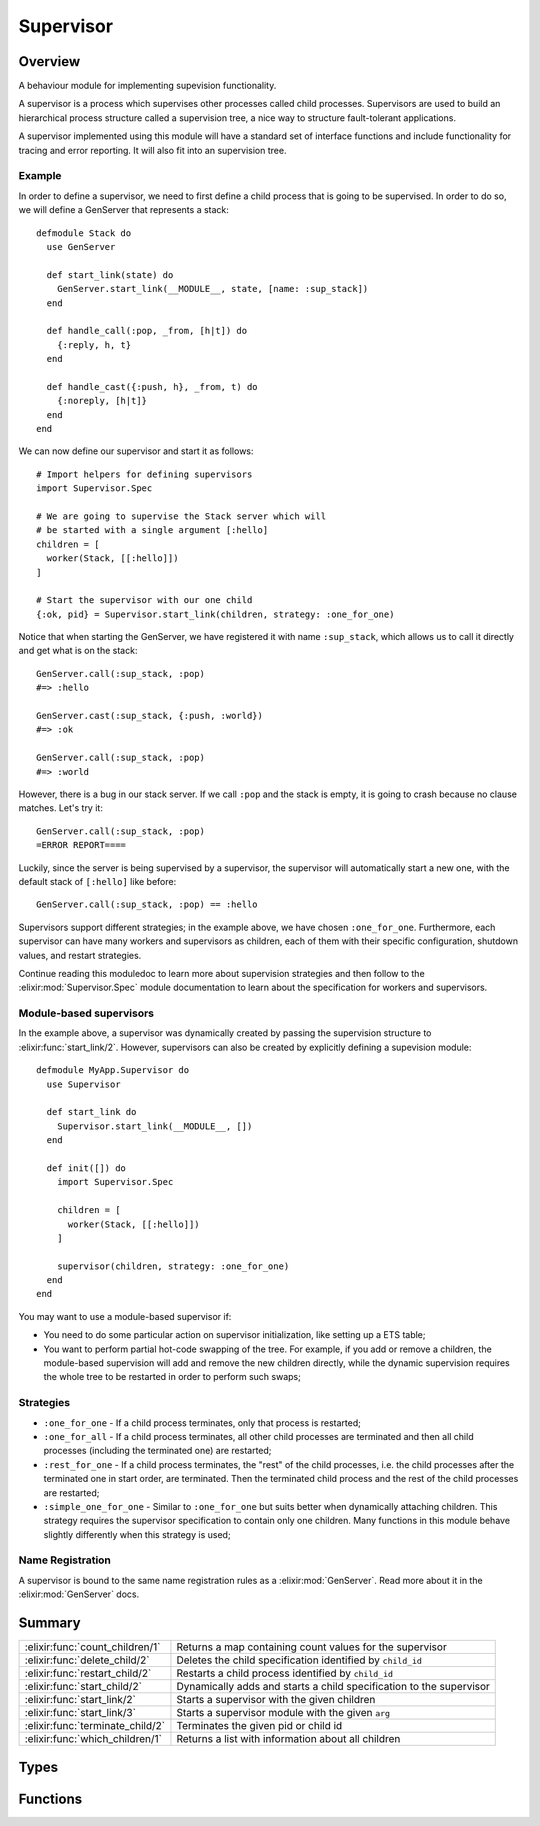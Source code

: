 Supervisor
==============================================================

.. elixir:module:: Supervisor

   :mtype: 

Overview
--------

A behaviour module for implementing supevision functionality.

A supervisor is a process which supervises other processes called child
processes. Supervisors are used to build an hierarchical process
structure called a supervision tree, a nice way to structure
fault-tolerant applications.

A supervisor implemented using this module will have a standard set of
interface functions and include functionality for tracing and error
reporting. It will also fit into an supervision tree.

Example
~~~~~~~

In order to define a supervisor, we need to first define a child process
that is going to be supervised. In order to do so, we will define a
GenServer that represents a stack:

::

    defmodule Stack do
      use GenServer

      def start_link(state) do
        GenServer.start_link(__MODULE__, state, [name: :sup_stack])
      end

      def handle_call(:pop, _from, [h|t]) do
        {:reply, h, t}
      end

      def handle_cast({:push, h}, _from, t) do
        {:noreply, [h|t]}
      end
    end

We can now define our supervisor and start it as follows:

::

    # Import helpers for defining supervisors
    import Supervisor.Spec

    # We are going to supervise the Stack server which will
    # be started with a single argument [:hello]
    children = [
      worker(Stack, [[:hello]])
    ]

    # Start the supervisor with our one child
    {:ok, pid} = Supervisor.start_link(children, strategy: :one_for_one)

Notice that when starting the GenServer, we have registered it with name
``:sup_stack``, which allows us to call it directly and get what is on
the stack:

::

    GenServer.call(:sup_stack, :pop)
    #=> :hello

    GenServer.cast(:sup_stack, {:push, :world})
    #=> :ok

    GenServer.call(:sup_stack, :pop)
    #=> :world

However, there is a bug in our stack server. If we call ``:pop`` and the
stack is empty, it is going to crash because no clause matches. Let's
try it:

::

    GenServer.call(:sup_stack, :pop)
    =ERROR REPORT====

Luckily, since the server is being supervised by a supervisor, the
supervisor will automatically start a new one, with the default stack of
``[:hello]`` like before:

::

    GenServer.call(:sup_stack, :pop) == :hello

Supervisors support different strategies; in the example above, we have
chosen ``:one_for_one``. Furthermore, each supervisor can have many
workers and supervisors as children, each of them with their specific
configuration, shutdown values, and restart strategies.

Continue reading this moduledoc to learn more about supervision
strategies and then follow to the :elixir:mod:`Supervisor.Spec` module
documentation to learn about the specification for workers and
supervisors.

Module-based supervisors
~~~~~~~~~~~~~~~~~~~~~~~~

In the example above, a supervisor was dynamically created by passing
the supervision structure to :elixir:func:`start_link/2`. However, supervisors can
also be created by explicitly defining a supevision module:

::

    defmodule MyApp.Supervisor do
      use Supervisor

      def start_link do
        Supervisor.start_link(__MODULE__, [])
      end

      def init([]) do
        import Supervisor.Spec

        children = [
          worker(Stack, [[:hello]])
        ]

        supervisor(children, strategy: :one_for_one)
      end
    end

You may want to use a module-based supervisor if:

-  You need to do some particular action on supervisor initialization,
   like setting up a ETS table;

-  You want to perform partial hot-code swapping of the tree. For
   example, if you add or remove a children, the module-based
   supervision will add and remove the new children directly, while the
   dynamic supervision requires the whole tree to be restarted in order
   to perform such swaps;

Strategies
~~~~~~~~~~

-  ``:one_for_one`` - If a child process terminates, only that process
   is restarted;

-  ``:one_for_all`` - If a child process terminates, all other child
   processes are terminated and then all child processes (including the
   terminated one) are restarted;

-  ``:rest_for_one`` - If a child process terminates, the "rest" of the
   child processes, i.e. the child processes after the terminated one in
   start order, are terminated. Then the terminated child process and
   the rest of the child processes are restarted;

-  ``:simple_one_for_one`` - Similar to ``:one_for_one`` but suits
   better when dynamically attaching children. This strategy requires
   the supervisor specification to contain only one children. Many
   functions in this module behave slightly differently when this
   strategy is used;

Name Registration
~~~~~~~~~~~~~~~~~

A supervisor is bound to the same name registration rules as a
:elixir:mod:`GenServer`. Read more about it in the :elixir:mod:`GenServer` docs.





Summary
-------

================================ =
:elixir:func:`count_children/1`  Returns a map containing count values for the supervisor 

:elixir:func:`delete_child/2`    Deletes the child specification identified by ``child_id`` 

:elixir:func:`restart_child/2`   Restarts a child process identified by ``child_id`` 

:elixir:func:`start_child/2`     Dynamically adds and starts a child specification to the supervisor 

:elixir:func:`start_link/2`      Starts a supervisor with the given children 

:elixir:func:`start_link/3`      Starts a supervisor module with the given ``arg`` 

:elixir:func:`terminate_child/2` Terminates the given pid or child id 

:elixir:func:`which_children/1`  Returns a list with information about all children 
================================ =



Types
-----

.. elixir:type:: Supervisor.on_start/0

   :elixir:type:`on_start/0` :: {:ok, pid} | :ignore | {:error, {:already_started, pid} | {:shutdown, term} | term}
   

   Return values of ``start_link`` functions
   

.. elixir:type:: Supervisor.on_start_child/0

   :elixir:type:`on_start_child/0` :: {:ok, :elixir:type:`child/0`} | {:ok, :elixir:type:`child/0`, info :: term} | {:error, {:already_started, :elixir:type:`child/0`} | :already_present | term}
   

   Return values of ``start_child`` functions
   

.. elixir:type:: Supervisor.child/0

   :elixir:type:`child/0` :: pid | :undefined
   

.. elixir:type:: Supervisor.name/0

   :elixir:type:`name/0` :: atom | {:global, term} | {:via, module, term}
   

   The Supervisor name
   

.. elixir:type:: Supervisor.options/0

   :elixir:type:`options/0` :: [name: :elixir:type:`name/0`, strategy: :elixir:type:`Supervisor.Spec.strategy/0`, max_restarts: non_neg_integer, max_seconds: non_neg_integer]
   

   Options used by the ``start*`` functions
   

.. elixir:type:: Supervisor.supervisor/0

   :elixir:type:`supervisor/0` :: pid | :elixir:type:`name/0` | {atom, node}
   

   The supervisor reference
   





Functions
---------

.. elixir:function:: Supervisor.count_children/1
   :sig: count_children(supervisor)


   Specs:
   
 
   * count_children(:elixir:type:`supervisor/0`) :: [specs: non_neg_integer, active: non_neg_integer, supervisors: non_neg_integer, workers: non_neg_integer]
 

   
   Returns a map containing count values for the supervisor.
   
   The map contains the following keys:
   
   -  ``:specs`` - the total count of children, dead or alive;
   
   -  ``:active`` - the count of all actively running child processes
      managed by this supervisor;
   
   -  ``:supervisors`` - the count of all supervisors whether or not the
      child process is still alive;
   
   -  ``:workers`` - the count of all workers, whether or not the child
      process is still alive;
   
   
   
   

.. elixir:function:: Supervisor.delete_child/2
   :sig: delete_child(supervisor, child_id)


   Specs:
   
 
   * (delete_child(:elixir:type:`supervisor/0`, :elixir:type:`Supervisor.Spec.child_id/0`) :: :ok | {:error, error}) when error: :not_found | :simple_one_for_one | :running | :restarting
 

   
   Deletes the child specification identified by ``child_id``.
   
   The corresponding child process must not be running, use
   :elixir:func:`terminate_child/2` to terminate it.
   
   If successful, the function returns ``:ok``. This function may error
   with an appropriate error tuple if the ``child_id`` is not found, or if
   the current process is running or being restarted.
   
   This operation is not supported by ``simple_one_for_one`` supervisors.
   
   

.. elixir:function:: Supervisor.restart_child/2
   :sig: restart_child(supervisor, child_id)


   Specs:
   
 
   * (restart_child(:elixir:type:`supervisor/0`, :elixir:type:`Supervisor.Spec.child_id/0`) :: {:ok, :elixir:type:`child/0`} | {:ok, :elixir:type:`child/0`, term} | {:error, error}) when error: :not_found | :simple_one_for_one | :running | :restarting | term
 

   
   Restarts a child process identified by ``child_id``.
   
   The child specification must exist and the corresponding child process
   must not be running.
   
   Note that for temporary children, the child specification is
   automatically deleted when the child terminates, and thus it is not
   possible to restart such children.
   
   If the child process start function returns ``{:ok, child}`` or
   ``{:ok, child, info}``, the pid is added to the supervisor and the
   function returns the same value.
   
   If the child process start function returns ``:ignore``, the pid remains
   set to ``:undefined`` and the function returns ``{:ok, :undefined}``.
   
   This function may error with an appropriate error tuple if the
   ``child_id`` is not found, or if the current process is running or being
   restarted.
   
   If the child process start function returns an error tuple or an
   erroneous value, or if it fails, the function returns
   ``{:error, error}``.
   
   This operation is not supported by ``simple_one_for_one`` supervisors.
   
   

.. elixir:function:: Supervisor.start_child/2
   :sig: start_child(supervisor, child_spec_or_args)


   Specs:
   
 
   * start_child(:elixir:type:`supervisor/0`, :elixir:type:`Supervisor.Spec.spec/0` | [term]) :: :elixir:type:`on_start_child/0`
 

   
   Dynamically adds and starts a child specification to the supervisor.
   
   ``child_spec`` should be a valid child specification (unless the
   supervisor is a ``:simple_one_for_one`` supervisor, see below). The
   child process will be started as defined in the child specification.
   
   In the case of ``:simple_one_for_one``, the child specification defined
   in the supervisor will be used and instead of a ``child_spec``, an
   arbitrary list of terms is expected. The child process will then be
   started by appending the given list to the existing function arguments
   in the child specification.
   
   If there already exists a child specification with the specified id,
   ``child_spec`` is discarded and the function returns an error with
   ``:already_started`` or ``:already_present`` if the corresponding child
   process is running or not.
   
   If the child process start function returns ``{:ok, child}`` or
   ``{:ok, child, info}``, the child specification and pid is added to the
   supervisor and the function returns the same value.
   
   If the child process start function returns
   ``:ignore, the child specification is added to the supervisor, the pid is set to undefined and the function returns``\ {:ok,
   :undefined}\`.
   
   If the child process start function returns an error tuple or an
   erroneous value, or if it fails, the child specification is discarded
   and the function returns ``{:error, error}`` where ``error`` is a term
   containing information about the error and child specification.
   
   

.. elixir:function:: Supervisor.start_link/2
   :sig: start_link(children, options)


   Specs:
   
 
   * start_link([tuple], :elixir:type:`options/0`) :: :elixir:type:`on_start/0`
 

   
   Starts a supervisor with the given children.
   
   A strategy is required to be given as an option. Furthermore, the
   ``:max_restarts`` and ``:max_seconds`` value can be configured as
   described in :elixir:func:`Supervisor.Spec.supervise/2` docs.
   
   The options can also be used to register a supervisor name. the
   supported values are described under the ``Name Registration`` section
   in the :elixir:mod:`GenServer` module docs.
   
   If the supervisor and its child processes are successfully created (i.e.
   if the start function of all child processes returns ``{:ok, child}``,
   ``{:ok, child, info}``, or ``:ignore``) the function returns
   ``{:ok, pid}``, where ``pid`` is the pid of the supervisor. If there
   already exists a process with the specified name, the function returns
   ``{:error, {:already_started, pid}}``, where pid is the pid of that
   process.
   
   If any of the child process start functions fail or return an error
   tuple or an erroneous value, the supervisor will first terminate all
   already started child processes with reason ``:shutdown`` and then
   terminate itself and return ``{:error, {:shutdown, reason}}``.
   
   

.. elixir:function:: Supervisor.start_link/3
   :sig: start_link(module, arg, options \\ [])


   Specs:
   
 
   * start_link(module, term, :elixir:type:`options/0`) :: :elixir:type:`on_start/0`
 

   
   Starts a supervisor module with the given ``arg``.
   
   To start the supervisor, the ``init/1`` callback will be invoked in the
   given module. The ``init/1`` callback must return a supervision
   specification which can be created with the help of :elixir:mod:`Supervisor.Spec`
   module.
   
   If the ``init/1`` callback returns ``:ignore``, this function returns
   ``:ignore`` as well and the supervisor terminates with reason
   ``:normal``. If it fails or returns an incorrect value, this function
   returns ``{:error, term}`` where ``term`` is a term with information
   about the error, and the supervisor terminates with reason ``term``.
   
   The ``:name`` option can also be given in order to register a supervisor
   name, the supported values are described under the ``Name Registration``
   section in the :elixir:mod:`GenServer` module docs.
   
   Other failure conditions are specified in :elixir:func:`start_link/2` docs.
   
   

.. elixir:function:: Supervisor.terminate_child/2
   :sig: terminate_child(supervisor, pid_or_child_id)


   Specs:
   
 
   * (terminate_child(:elixir:type:`supervisor/0`, pid | :elixir:type:`Supervisor.Spec.child_id/0`) :: :ok | {:error, error}) when error: :not_found | :simple_one_for_one
 

   
   Terminates the given pid or child id.
   
   If the supervisor is not a ``simple_one_for_one``, the child id is
   expected and the process, if there is one, is terminated; the child
   specification is kept unless the child is temporary.
   
   In case of a ``simple_one_for_one`` supervisor, a pid is expected. If
   the child specification identifier is given instead of a ``pid``, the
   function will return ``{:error, :simple_one_for_one}``.
   
   A non-temporary child process may later be restarted by the supervisor.
   The child process can also be restarted explicitly by calling
   :elixir:func:`restart_child/2`. Use :elixir:func:`delete_child/2` to remove the child
   specification.
   
   If successful, the function returns ``:ok``. If there is no child
   specification or pid, the function returns ``{:error, :not_found}``.
   
   

.. elixir:function:: Supervisor.which_children/1
   :sig: which_children(supervisor)


   Specs:
   
 
   * which_children(:elixir:type:`supervisor/0`) :: [{:elixir:type:`Supervisor.Spec.child_id/0` | :undefined, :elixir:type:`child/0` | :restarting, :elixir:type:`Supervisor.Spec.worker/0`, :elixir:type:`Supervisor.Spec.modules/0`}]
 

   
   Returns a list with information about all children.
   
   Note that calling this function when supervising a large number of
   children under low memory conditions can cause an out of memory
   exception.
   
   This function returns a list of tuples containing:
   
   -  ``id`` - as defined in the child specification or ``:undefined`` in
      the case of a ``simple_one_for_one`` supervisor;
   
   -  ``child`` - the pid of the corresponding child process, the atom
      ``:restarting`` if the process is about to be restarted, or
      ``:undefined`` if there is no such process;
   
   -  ``type`` - ``:worker`` or ``:supervisor`` as defined in the child
      specification;
   
   -  ``modules`` – as defined in the child specification;
   
   
   
   








